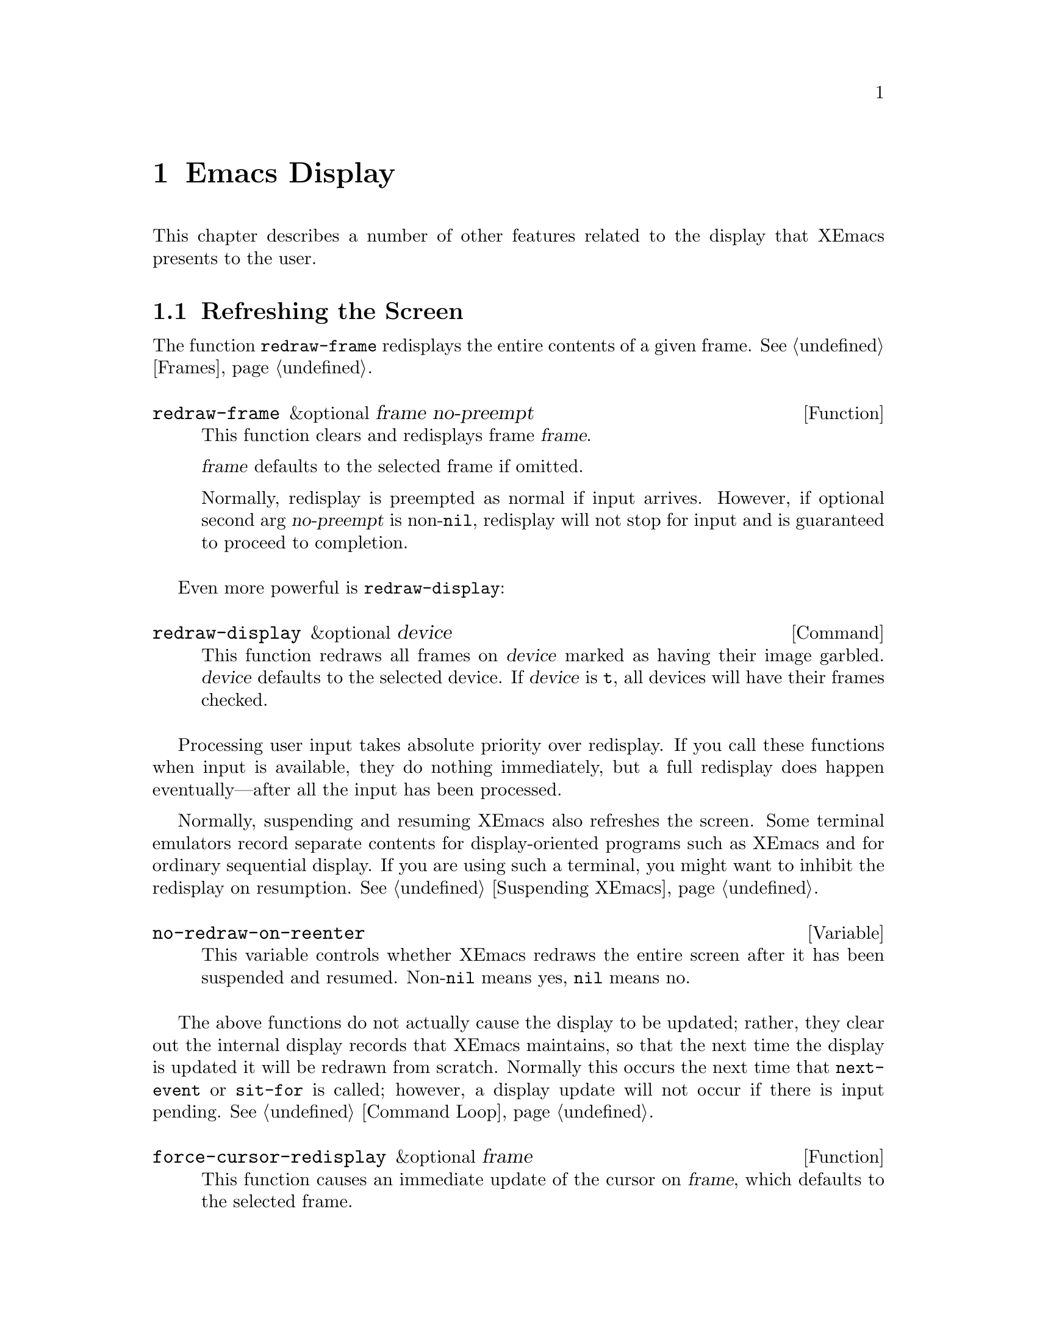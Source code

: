@c -*-texinfo-*-
@c This is part of the XEmacs Lisp Reference Manual.
@c Copyright (C) 1990, 1991, 1992, 1993, 1994, 1998 Free Software Foundation, Inc.
@c See the file lispref.texi for copying conditions.
@setfilename ../../info/display.info
@node Display, Hash Tables, Annotations, Top
@chapter Emacs Display

  This chapter describes a number of other features related to the display
that XEmacs presents to the user.

@menu
* Refresh Screen::      Clearing the screen and redrawing everything on it.
* Truncation::          Folding or wrapping long text lines.
* The Echo Area::       Where messages are displayed.
* Warnings::            Display of Warnings.
* Invisible Text::      Hiding part of the buffer text.
* Selective Display::   Hiding part of the buffer text (the old way).
* Overlay Arrow::       Display of an arrow to indicate position.
* Temporary Displays::  Displays that go away automatically.
* Blinking::            How XEmacs shows the matching open parenthesis.
* Usual Display::	The usual conventions for displaying nonprinting chars.
* Display Tables::	How to specify other conventions.
* Beeping::             Audible signal to the user.
@end menu

@node Refresh Screen
@section Refreshing the Screen

The function @code{redraw-frame} redisplays the entire contents of a
given frame.  @xref{Frames}.

@defun redraw-frame &optional frame no-preempt
This function clears and redisplays frame @var{frame}.

@var{frame} defaults to the selected frame if omitted.

Normally, redisplay is preempted as normal if input arrives.  However,
if optional second arg @var{no-preempt} is non-@code{nil}, redisplay
will not stop for input and is guaranteed to proceed to completion.
@end defun

Even more powerful is @code{redraw-display}:

@deffn Command redraw-display &optional device
This function redraws all frames on @var{device} marked as having their
image garbled.  @var{device} defaults to the selected device.  If
@var{device} is @code{t}, all devices will have their frames checked.
@end deffn

  Processing user input takes absolute priority over redisplay.  If you
call these functions when input is available, they do nothing
immediately, but a full redisplay does happen eventually---after all the
input has been processed.

  Normally, suspending and resuming XEmacs also refreshes the screen.
Some terminal emulators record separate contents for display-oriented
programs such as XEmacs and for ordinary sequential display.  If you are
using such a terminal, you might want to inhibit the redisplay on
resumption.  @xref{Suspending XEmacs}.

@defvar no-redraw-on-reenter
@cindex suspend (cf. @code{no-redraw-on-reenter})
@cindex resume (cf. @code{no-redraw-on-reenter})
This variable controls whether XEmacs redraws the entire screen after it
has been suspended and resumed.  Non-@code{nil} means yes, @code{nil}
means no.
@end defvar

@cindex display update
@cindex update display
@cindex refresh display
  The above functions do not actually cause the display to be updated;
rather, they clear out the internal display records that XEmacs
maintains, so that the next time the display is updated it will be
redrawn from scratch.  Normally this occurs the next time that
@code{next-event} or @code{sit-for} is called; however, a display update
will not occur if there is input pending.  @xref{Command Loop}.

@defun force-cursor-redisplay &optional frame
This function causes an immediate update of the cursor on @var{frame},
which defaults to the selected frame.
@end defun

@node Truncation
@section Truncation
@cindex line wrapping
@cindex continuation lines
@cindex @samp{$} in display
@cindex @samp{\} in display

  When a line of text extends beyond the right edge of a window, the
line can either be truncated or continued on the next line.  When a line
is truncated, this is normally shown with a @samp{\} in the rightmost
column of the window on X displays, and with a @samp{$} on TTY devices.
When a line is continued or ``wrapped'' onto the next line, this is
shown with a curved arrow in the rightmost column of the window (or with
a @samp{\} on TTY devices).  The additional screen lines used to display
a long text line are called @dfn{continuation} lines.

  Normally, whenever line truncation is in effect for a particular
window, a horizontal scrollbar is displayed in that window if the
device supports scrollbars.  @xref{Scrollbars}.

  Note that continuation is different from filling; continuation happens
on the screen only, not in the buffer contents, and it breaks a line
precisely at the right margin, not at a word boundary.  @xref{Filling}.

@defopt truncate-lines
This buffer-local variable controls how XEmacs displays lines that
extend beyond the right edge of the window.  If it is non-@code{nil},
then XEmacs does not display continuation lines; rather each line of
text occupies exactly one screen line, and a backslash appears at the
edge of any line that extends to or beyond the edge of the window.  The
default is @code{nil}.

If the variable @code{truncate-partial-width-windows} is non-@code{nil},
then truncation is always used for side-by-side windows (within one
frame) regardless of the value of @code{truncate-lines}.
@end defopt

@defopt default-truncate-lines
This variable is the default value for @code{truncate-lines}, for
buffers that do not have local values for it.
@end defopt

@defopt truncate-partial-width-windows
This variable controls display of lines that extend beyond the right
edge of the window, in side-by-side windows (@pxref{Splitting Windows}).
If it is non-@code{nil}, these lines are truncated; otherwise,
@code{truncate-lines} says what to do with them.
@end defopt

  The backslash and curved arrow used to indicate truncated or continued
lines are only defaults, and can be changed.  These images are actually
glyphs (@pxref{Glyphs}).  XEmacs provides a great deal of flexibility
in how glyphs can be controlled. (This differs from FSF Emacs, which
uses display tables to control these images.)

  For details, @ref{Redisplay Glyphs}.

@ignore Not yet in XEmacs
  If your buffer contains @strong{very} long lines, and you use
continuation to display them, just thinking about them can make Emacs
redisplay slow.  The column computation and indentation functions also
become slow.  Then you might find it advisable to set
@code{cache-long-line-scans} to @code{t}.

@defvar cache-long-line-scans
If this variable is non-@code{nil}, various indentation and motion
functions, and Emacs redisplay, cache the results of scanning the
buffer, and consult the cache to avoid rescanning regions of the buffer
unless they are modified.

Turning on the cache slows down processing of short lines somewhat.

This variable is automatically local in every buffer.
@end defvar
@end ignore

@node The Echo Area
@section The Echo Area
@cindex error display
@cindex echo area

The @dfn{echo area} is used for displaying messages made with the
@code{message} primitive, and for echoing keystrokes.  It is not the
same as the minibuffer, despite the fact that the minibuffer appears
(when active) in the same place on the screen as the echo area.  The
@cite{XEmacs Lisp Reference Manual} specifies the rules for resolving conflicts
between the echo area and the minibuffer for use of that screen space
(@pxref{Minibuffer,, The Minibuffer, xemacs, The XEmacs Lisp Reference Manual}).
Error messages appear in the echo area; see @ref{Errors}.

You can write output in the echo area by using the Lisp printing
functions with @code{t} as the stream (@pxref{Output Functions}), or as
follows:

@defun message string &rest arguments
This function displays a one-line message in the echo area.  The
argument @var{string} is similar to a C language @code{printf} control
string.  See @code{format} in @ref{String Conversion}, for the details
on the conversion specifications.  @code{message} returns the
constructed string.

In batch mode, @code{message} prints the message text on the standard
error stream, followed by a newline.

@c Emacs 19 feature
If @var{string} is @code{nil}, @code{message} clears the echo area.  If
the minibuffer is active, this brings the minibuffer contents back onto
the screen immediately.

@example
@group
(message "Minibuffer depth is %d."
         (minibuffer-depth))
 @print{} Minibuffer depth is 0.
@result{} "Minibuffer depth is 0."
@end group

@group
---------- Echo Area ----------
Minibuffer depth is 0.
---------- Echo Area ----------
@end group
@end example
@end defun

In addition to only displaying a message, XEmacs allows you to
@dfn{label} your messages, giving you fine-grained control of their
display.  Message label is a symbol denoting the message type.  Some
standard labels are:

@itemize @bullet
@item @code{message}---default label used by the @code{message}
function;

@item @code{error}---default label used for reporting errors;

@item @code{progress}---progress indicators like
@samp{Converting... 45%} (not logged by default);

@item @code{prompt}---prompt-like messages like @samp{Isearch: foo} (not
logged by default);

@item @code{command}---helper command messages like @samp{Mark set} (not
logged by default);

@item @code{no-log}---messages that should never be logged
@end itemize

Several messages may be stacked in the echo area at once.  Lisp programs
may access these messages, or remove them as appropriate, via the
message stack.

@defun display-message label message &optional frame stdout-p
This function displays @var{message} (a string) labeled as @var{label},
as described above.

The @var{frame} argument specifies the frame to whose minibuffer the
message should be printed.  This is currently unimplemented.  The
@var{stdout-p} argument is used internally.

@example
(display-message 'command "Mark set")
@end example
@end defun

@defun lmessage label string &rest arguments
This function displays a message @var{string} with label @var{label}.
It is similar to @code{message} in that it accepts a @code{printf}-like
strings and any number of arguments.

@example
@group
;; @r{Display a command message.}
(lmessage 'command "Comment column set to %d" comment-column)
@end group

@group
;; @r{Display a progress message.}
(lmessage 'progress "Fontifying %s... (%d)" buffer percentage)
@end group

@group
;; @r{Display a message that should not be logged.}
(lmessage 'no-log "Done")
@end group
@end example
@end defun

@defun clear-message &optional label frame stdout-p no-restore
This function remove any message with the given @var{label}
from the message-stack, erasing it from the echo area if it's currently
displayed there.

If a message remains at the head of the message-stack and
@var{no-restore} is @code{nil}, it will be displayed.  The string which
remains in the echo area will be returned, or @code{nil} if the
message-stack is now empty.  If @var{label} is @code{nil}, the entire
message-stack is cleared.

@example
;; @r{Show a message, wait for 2 seconds, and restore old minibuffer}
;; @r{contents.}
(message "A message")
 @print{} A message
@result{} "A Message"
(lmessage 'my-label "Newsflash!  Newsflash!")
 @print{} Newsflash!  Newsflash!
@result{} "Newsflash!  Newsflash!"
(sit-for 2)
(clear-message 'my-label)
 @print{} A message
@result{} "A message"
@end example

Unless you need the return value or you need to specify a label,
you should just use @code{(message nil)}.
@end defun

@defun current-message &optional frame
This function returns the current message in the echo area, or
@code{nil}.  The @var{frame} argument is currently unused.
@end defun

Some of the messages displayed in the echo area are also recorded in the
@samp{ *Message-Log*} buffer.  Exactly which messages will be recorded
can be tuned using the following variables.

@defopt log-message-max-size
This variable specifies the maximum size of the @samp{ *Message-log*}
buffer.
@end defopt

@defvar log-message-ignore-labels
This variable specifies the labels whose messages will not be logged.
It should be a list of symbols.
@end defvar

@defvar log-message-ignore-regexps
This variable specifies the regular expressions matching messages that
will not be logged.  It should be a list of regular expressions.

Normally, packages that generate messages that might need to be ignored
should label them with @code{progress}, @code{prompt}, or @code{no-log},
so they can be filtered by @code{log-message-ignore-labels}.
@end defvar

@defvar echo-keystrokes
This variable determines how much time should elapse before command
characters echo.  Its value must be a number, which specifies the number
of seconds to wait before echoing.  If the user types a prefix key (such
as @kbd{C-x}) and then delays this many seconds before continuing, the
prefix key is echoed in the echo area.  Any subsequent characters in the
same command will be echoed as well.

If the value is zero, then command input is not echoed.
@end defvar

@defvar cursor-in-echo-area
This variable controls where the cursor appears when a message is
displayed in the echo area.  If it is non-@code{nil}, then the cursor
appears at the end of the message.  Otherwise, the cursor appears at
point---not in the echo area at all.

The value is normally @code{nil}; Lisp programs bind it to @code{t}
for brief periods of time.
@end defvar

@node Warnings
@section Warnings

XEmacs contains a facility for unified display of various warnings.
Unlike errors, warnings are displayed in the situations when XEmacs
encounters a problem that is recoverable, but which should be fixed for
safe future operation.

For example, warnings are printed by the startup code when it encounters
problems with X keysyms, when there is an error in @file{.emacs}, and in
other problematic situations.  Unlike messages, warnings are displayed
in a separate buffer, and include an explanatory message that may span
across several lines.  Here is an example of how a warning is displayed:

@example
(1) (initialization/error) An error has occurred while loading ~/.emacs:

Symbol's value as variable is void: bogus-variable

To ensure normal operation, you should investigate the cause of the error
in your initialization file and remove it.  Use the `-debug-init' option
to XEmacs to view a complete error backtrace.
@end example

Each warning has a @dfn{class} and a @dfn{priority level}.  The class is
a symbol describing what sort of warning this is, such as
@code{initialization}, @code{resource} or @code{key-mapping}.

The warning priority level specifies how important the warning is.  The
recognized warning levels, in increased order of priority, are:
@code{debug}, @code{info}, @code{notice}, @code{warning}, @code{error},
@code{critical}, @code{alert} and @code{emergency}.

@defun display-warning class message &optional level
This function displays a warning message @var{message} (a string).
@var{class} should be a warning class symbol, as described above, or a
list of such symbols.  @var{level} describes the warning priority level.
If unspecified, it default to @code{warning}.

@example
@group
(display-warning 'resource
  "Bad resource specification encountered:
something like

    Emacs*foo: bar

You should replace the * with a . in order to get proper behavior when
you use the specifier and/or `set-face-*' functions.")
@end group

@group
---------- Warning buffer ----------
(1) (resource/warning) Bad resource specification encountered:
something like

    Emacs*foo: bar

You should replace the * with a . in order to get proper behavior when
you use the specifier and/or `set-face-*' functions.
---------- Warning buffer ----------
@end group
@end example
@end defun

@defun lwarn class level message &rest args
This function displays a formatted labeled warning message.  As above,
@var{class} should be the warning class symbol, or a list of such
symbols, and @var{level} should specify the warning priority level
(@code{warning} by default).

Unlike in @code{display-warning}, @var{message} may be a formatted
message, which will be, together with the rest of the arguments, passed
to @code{format}.

@example
(lwarn 'message-log 'warning
  "Error caught in `remove-message-hook': %s"
  (error-message-string e))
@end example
@end defun

@defvar log-warning-minimum-level
This variable specifies the minimum level of warnings that should be
generated.  Warnings with level lower than defined by this variable are
completely ignored, as if they never happened.
@end defvar

@defvar display-warning-minimum-level
This variable specifies the minimum level of warnings that should be
displayed.  Unlike @code{log-warning-minimum-level}, setting this
function does not suppress warnings entirely---they are still generated
in the @samp{*Warnings*} buffer, only they are not displayed by default.
@end defvar

@defvar log-warning-suppressed-classes
This variable specifies a list of classes that should not be logged or
displayed.  If any of the class symbols associated with a warning is the
same as any of the symbols listed here, the warning will be completely
ignored, as it they never happened.
@end defvar

@defvar display-warning-suppressed-classes
This variable specifies a list of classes that should not be logged or
displayed.  If any of the class symbols associated with a warning is the
same as any of the symbols listed here, the warning will not be
displayed.  The warning will still logged in the *Warnings* buffer
(unless also contained in `log-warning-suppressed-classes'), but the
buffer will not be automatically popped up.
@end defvar

@node Invisible Text
@section Invisible Text

@cindex invisible text
You can make characters @dfn{invisible}, so that they do not appear on
the screen, with the @code{invisible} property.  This can be either a
text property or a property of an overlay.

In the simplest case, any non-@code{nil} @code{invisible} property makes
a character invisible.  This is the default case---if you don't alter
the default value of @code{buffer-invisibility-spec}, this is how the
@code{invisibility} property works.  This feature is much like selective
display (@pxref{Selective Display}), but more general and cleaner.

More generally, you can use the variable @code{buffer-invisibility-spec}
to control which values of the @code{invisible} property make text
invisible.  This permits you to classify the text into different subsets
in advance, by giving them different @code{invisible} values, and
subsequently make various subsets visible or invisible by changing the
value of @code{buffer-invisibility-spec}.

Controlling visibility with @code{buffer-invisibility-spec} is
especially useful in a program to display the list of entries in a data
base.  It permits the implementation of convenient filtering commands to
view just a part of the entries in the data base.  Setting this variable
is very fast, much faster than scanning all the text in the buffer
looking for properties to change.

@defvar buffer-invisibility-spec
This variable specifies which kinds of @code{invisible} properties
actually make a character invisible.

@table @asis
@item @code{t}
A character is invisible if its @code{invisible} property is
non-@code{nil}.  This is the default.

@item a list
Each element of the list makes certain characters invisible.
Ultimately, a character is invisible if any of the elements of this list
applies to it.  The list can have two kinds of elements:

@table @code
@item @var{atom}
A character is invisible if its @code{invisible} property value
is @var{atom} or if it is a list with @var{atom} as a member.

@item (@var{atom} . t)
A character is invisible if its @code{invisible} property value
is @var{atom} or if it is a list with @var{atom} as a member.
Moreover, if this character is at the end of a line and is followed
by a visible newline, it displays an ellipsis.
@end table
@end table
@end defvar

  Ordinarily, commands that operate on text or move point do not care
whether the text is invisible.  However, the user-level line motion
commands explicitly ignore invisible newlines.  Since this causes a
slow-down of these commands it is turned off by default, controlled by
the variable @code{line-move-ignore-invisible}.

@node Selective Display
@section Selective Display
@cindex selective display

  @dfn{Selective display} is a pair of features that hide certain
lines on the screen.

  The first variant, explicit selective display, is designed for use in
a Lisp program.  The program controls which lines are hidden by altering
the text.  Outline mode has traditionally used this variant.  It has
been partially replaced by the invisible text feature (@pxref{Invisible
Text}); there is a new version of Outline mode which uses that instead.

  In the second variant, the choice of lines to hide is made
automatically based on indentation.  This variant is designed to be a
user-level feature.

  The way you control explicit selective display is by replacing a
newline (control-j) with a carriage return (control-m).  The text that
was formerly a line following that newline is now invisible.  Strictly
speaking, it is temporarily no longer a line at all, since only newlines
can separate lines; it is now part of the previous line.

  Selective display does not directly affect editing commands.  For
example, @kbd{C-f} (@code{forward-char}) moves point unhesitatingly into
invisible text.  However, the replacement of newline characters with
carriage return characters affects some editing commands.  For example,
@code{next-line} skips invisible lines, since it searches only for
newlines.  Modes that use selective display can also define commands
that take account of the newlines, or that make parts of the text
visible or invisible.

  When you write a selectively displayed buffer into a file, all the
control-m's are output as newlines.  This means that when you next read
in the file, it looks OK, with nothing invisible.  The selective display
effect is seen only within XEmacs.

@defvar selective-display
This buffer-local variable enables selective display.  This means that
lines, or portions of lines, may be made invisible.

@itemize @bullet
@item
If the value of @code{selective-display} is @code{t}, then any portion
of a line that follows a control-m is not displayed.

@item
If the value of @code{selective-display} is a positive integer, then
lines that start with more than that many columns of indentation are not
displayed.
@end itemize

When some portion of a buffer is invisible, the vertical movement
commands operate as if that portion did not exist, allowing a single
@code{next-line} command to skip any number of invisible lines.
However, character movement commands (such as @code{forward-char}) do
not skip the invisible portion, and it is possible (if tricky) to insert
or delete text in an invisible portion.

In the examples below, we show the @emph{display appearance} of the
buffer @code{foo}, which changes with the value of
@code{selective-display}.  The @emph{contents} of the buffer do not
change.

@example
@group
(setq selective-display nil)
     @result{} nil

---------- Buffer: foo ----------
1 on this column
 2on this column
  3n this column
  3n this column
 2on this column
1 on this column
---------- Buffer: foo ----------
@end group

@group
(setq selective-display 2)
     @result{} 2

---------- Buffer: foo ----------
1 on this column
 2on this column
 2on this column
1 on this column
---------- Buffer: foo ----------
@end group
@end example
@end defvar

@defvar selective-display-ellipses
If this buffer-local variable is non-@code{nil}, then XEmacs displays
@samp{@dots{}} at the end of a line that is followed by invisible text.
This example is a continuation of the previous one.

@example
@group
(setq selective-display-ellipses t)
     @result{} t

---------- Buffer: foo ----------
1 on this column
 2on this column ...
 2on this column
1 on this column
---------- Buffer: foo ----------
@end group
@end example

You can use a display table to substitute other text for the ellipsis
(@samp{@dots{}}).  @xref{Display Tables}.
@end defvar

@node Overlay Arrow
@section The Overlay Arrow
@cindex overlay arrow

  The @dfn{overlay arrow} is useful for directing the user's attention
to a particular line in a buffer.  For example, in the modes used for
interface to debuggers, the overlay arrow indicates the line of code
about to be executed.

@defvar overlay-arrow-string
This variable holds the string to display to call attention to a
particular line, or @code{nil} if the arrow feature is not in use.
Despite its name, the value of this variable can be either a string
or a glyph (@pxref{Glyphs}).
@end defvar

@defvar overlay-arrow-position
This variable holds a marker that indicates where to display the overlay
arrow.  It should point at the beginning of a line.  The arrow text
appears at the beginning of that line, overlaying any text that would
otherwise appear.  Since the arrow is usually short, and the line
usually begins with indentation, normally nothing significant is
overwritten.

The overlay string is displayed only in the buffer that this marker
points into.  Thus, only one buffer can have an overlay arrow at any
given time.
@c !!! overlay-arrow-position: but the overlay string may remain in the display
@c of some other buffer until an update is required.  This should be fixed
@c now.  Is it?
@end defvar

  You can do the same job by creating an extent with a
@code{begin-glyph} property.  @xref{Extent Properties}.

@node Temporary Displays
@section Temporary Displays

  Temporary displays are used by commands to put output into a buffer
and then present it to the user for perusal rather than for editing.
Many of the help commands use this feature.

@defspec with-output-to-temp-buffer buffer-name forms@dots{}
This function executes @var{forms} while arranging to insert any
output they print into the buffer named @var{buffer-name}.  The buffer
is then shown in some window for viewing, displayed but not selected.

The string @var{buffer-name} specifies the temporary buffer, which
need not already exist.  The argument must be a string, not a buffer.
The buffer is erased initially (with no questions asked), and it is
marked as unmodified after @code{with-output-to-temp-buffer} exits.

@code{with-output-to-temp-buffer} binds @code{standard-output} to the
temporary buffer, then it evaluates the forms in @var{forms}.  Output
using the Lisp output functions within @var{forms} goes by default to
that buffer (but screen display and messages in the echo area, although
they are ``output'' in the general sense of the word, are not affected).
@xref{Output Functions}.

The value of the last form in @var{forms} is returned.

@example
@group
---------- Buffer: foo ----------
 This is the contents of foo.
---------- Buffer: foo ----------
@end group

@group
(with-output-to-temp-buffer "foo"
    (print 20)
    (print standard-output))
@result{} #<buffer foo>

---------- Buffer: foo ----------
20

#<buffer foo>

---------- Buffer: foo ----------
@end group
@end example
@end defspec

@defvar temp-buffer-show-function
If this variable is non-@code{nil}, @code{with-output-to-temp-buffer}
calls it as a function to do the job of displaying a help buffer.  The
function gets one argument, which is the buffer it should display.

In Emacs versions 18 and earlier, this variable was called
@code{temp-buffer-show-hook}.
@end defvar

@defun momentary-string-display string position &optional char message
This function momentarily displays @var{string} in the current buffer at
@var{position}.  It has no effect on the undo list or on the buffer's
modification status.

The momentary display remains until the next input event.  If the next
input event is @var{char}, @code{momentary-string-display} ignores it
and returns.  Otherwise, that event remains buffered for subsequent use
as input.  Thus, typing @var{char} will simply remove the string from
the display, while typing (say) @kbd{C-f} will remove the string from
the display and later (presumably) move point forward.  The argument
@var{char} is a space by default.

The return value of @code{momentary-string-display} is not meaningful.

You can do the same job in a more general way by creating an extent
with a begin-glyph property.  @xref{Extent Properties}.

If @var{message} is non-@code{nil}, it is displayed in the echo area
while @var{string} is displayed in the buffer.  If it is @code{nil}, a
default message says to type @var{char} to continue.

In this example, point is initially located at the beginning of the
second line:

@example
@group
---------- Buffer: foo ----------
This is the contents of foo.
@point{}Second line.
---------- Buffer: foo ----------
@end group

@group
(momentary-string-display
  "**** Important Message! ****"
  (point) ?\r
  "Type RET when done reading")
@result{} t
@end group

@group
---------- Buffer: foo ----------
This is the contents of foo.
**** Important Message! ****Second line.
---------- Buffer: foo ----------

---------- Echo Area ----------
Type RET when done reading
---------- Echo Area ----------
@end group
@end example

  This function works by actually changing the text in the buffer.  As a
result, if you later undo in this buffer, you will see the message come
and go.
@end defun

@node Blinking
@section Blinking Parentheses
@cindex parenthesis matching
@cindex blinking
@cindex balancing parentheses
@cindex close parenthesis

  This section describes the mechanism by which XEmacs shows a matching
open parenthesis when the user inserts a close parenthesis.

@vindex blink-paren-hook
@defvar blink-paren-function
The value of this variable should be a function (of no arguments) to
be called whenever a character with close parenthesis syntax is inserted.
The value of @code{blink-paren-function} may be @code{nil}, in which
case nothing is done.

@quotation
@strong{Please note:} This variable was named @code{blink-paren-hook} in
older Emacs versions, but since it is not called with the standard
convention for hooks, it was renamed to @code{blink-paren-function} in
version 19.
@end quotation
@end defvar

@defvar blink-matching-paren
If this variable is @code{nil}, then @code{blink-matching-open} does
nothing.
@end defvar

@defvar blink-matching-paren-distance
This variable specifies the maximum distance to scan for a matching
parenthesis before giving up.
@end defvar

@defvar blink-matching-paren-delay
This variable specifies the number of seconds for the cursor to remain
at the matching parenthesis.  A fraction of a second often gives
good results, but the default is 1, which works on all systems.
@end defvar

@deffn Command blink-matching-open
This function is the default value of @code{blink-paren-function}.  It
assumes that point follows a character with close parenthesis syntax and
moves the cursor momentarily to the matching opening character.  If that
character is not already on the screen, it displays the character's
context in the echo area.  To avoid long delays, this function does not
search farther than @code{blink-matching-paren-distance} characters.

Here is an example of calling this function explicitly.

@smallexample
@group
(defun interactive-blink-matching-open ()
  "Indicate momentarily the start of sexp before point."
  (interactive)
@end group
@group
  (let ((blink-matching-paren-distance
         (buffer-size))
        (blink-matching-paren t))
    (blink-matching-open)))
@end group
@end smallexample
@end deffn

@node Usual Display
@section Usual Display Conventions

  The usual display conventions define how to display each character
code.  You can override these conventions by setting up a display table
(@pxref{Display Tables}).  Here are the usual display conventions:

@itemize @bullet
@item
Character codes 32 through 126 map to glyph codes 32 through 126.
Normally this means they display as themselves.

@item
Character code 9 is a horizontal tab.  It displays as whitespace
up to a position determined by @code{tab-width}.

@item
Character code 10 is a newline.

@item
All other codes in the range 0 through 31, and code 127, display in one
of two ways according to the value of @code{ctl-arrow}.  If it is
non-@code{nil}, these codes map to sequences of two glyphs, where the
first glyph is the @sc{ascii} code for @samp{^}.  (A display table can
specify a glyph to use instead of @samp{^}.)  Otherwise, these codes map
just like the codes in the range 128 to 255.

@item
Character codes 128 through 255 map to sequences of four glyphs, where
the first glyph is the @sc{ascii} code for @samp{\}, and the others are
digit characters representing the code in octal.  (A display table can
specify a glyph to use instead of @samp{\}.)
@end itemize

  The usual display conventions apply even when there is a display
table, for any character whose entry in the active display table is
@code{nil}.  Thus, when you set up a display table, you need only
specify the characters for which you want unusual behavior.

  These variables affect the way certain characters are displayed on the
screen.  Since they change the number of columns the characters occupy,
they also affect the indentation functions.

@defopt ctl-arrow
@cindex control characters in display
This buffer-local variable controls how control characters are
displayed.  If it is non-@code{nil}, they are displayed as a caret
followed by the character: @samp{^A}.  If it is @code{nil}, they are
displayed as a backslash followed by three octal digits: @samp{\001}.
@end defopt

@c Following may have overfull hbox.
@defvar default-ctl-arrow
The value of this variable is the default value for @code{ctl-arrow} in
buffers that do not override it.  @xref{Default Value}.
@end defvar

@defopt tab-width
The value of this variable is the spacing between tab stops used for
displaying tab characters in Emacs buffers.  The default is 8.  Note
that this feature is completely independent from the user-settable tab
stops used by the command @code{tab-to-tab-stop}.  @xref{Indent Tabs}.
@end defopt

@node Display Tables
@section Display Tables

@cindex display table
You can use the @dfn{display table} feature to control how all 256
possible character codes display on the screen.  This is useful for
displaying European languages that have letters not in the @sc{ascii}
character set.

The display table maps each character code into a sequence of
@dfn{runes}, each rune being an image that takes up one character
position on the screen.  You can also define how to display each rune
on your terminal, using the @dfn{rune table}.

@menu
* Display Table Format::	What a display table consists of.
* Active Display Table::	How XEmacs selects a display table to use.
* Character Descriptors::	Format of an individual element of a
				  display table.
@end menu

@ignore Not yet working in XEmacs?
* ISO Latin 1::			How to use display tables
				  to support the ISO Latin 1 character set.
@end ignore

@node Display Table Format
@subsection Display Table Format

  A display table is an array of 256 elements. (In FSF Emacs, a display
table is 262 elements.  The six extra elements specify the truncation
and continuation glyphs, etc.  This method is very kludgey, and in
XEmacs the variables @code{truncation-glyph}, @code{continuation-glyph},
etc. are used.  @xref{Truncation}.)

@defun make-display-table
This creates and returns a display table.  The table initially has
@code{nil} in all elements.
@end defun

  The 256 elements correspond to character codes; the @var{n}th
element says how to display the character code @var{n}.  The value
should be @code{nil}, a string, a glyph, or a vector of strings and
glyphs (@pxref{Character Descriptors}).  If an element is @code{nil},
it says to display that character according to the usual display
conventions (@pxref{Usual Display}).

  If you use the display table to change the display of newline
characters, the whole buffer will be displayed as one long ``line.''

  For example, here is how to construct a display table that mimics the
effect of setting @code{ctl-arrow} to a non-@code{nil} value:

@example
(setq disptab (make-display-table))
(let ((i 0))
  (while (< i 32)
    (or (= i ?\t) (= i ?\n)
        (aset disptab i (concat "^" (char-to-string (+ i 64)))))
    (setq i (1+ i)))
  (aset disptab 127 "^?"))
@end example

@node Active Display Table
@subsection Active Display Table
@cindex active display table

  The active display table is controlled by the variable
@code{current-display-table}.  This is a specifier, which means
that you can specify separate values for it in individual buffers,
windows, frames, and devices, as well as a global value.  It also
means that you cannot set this variable using @code{setq}; use
@code{set-specifier} instead.  @xref{Specifiers}. (FSF Emacs
uses @code{window-display-table}, @code{buffer-display-table},
@code{standard-display-table}, etc. to control the display table.
However, specifiers are a cleaner and more powerful way of doing
the same thing.  FSF Emacs also uses a different format for
the contents of a display table, using additional indirection
to a ``glyph table'' and such.  Note that ``glyph'' has a different
meaning in XEmacs.)

@defvar current-display-table

The display table currently in use.  This is a specifier.

Display tables are used to control how characters are displayed.  Each
time that redisplay processes a character, it is looked up in all the
display tables that apply (obtained by calling @code{specifier-instance}
on @code{current-display-table} and any overriding display tables
specified in currently active faces).  The first entry found that
matches the character determines how the character is displayed.  If
there is no matching entry, the default display method is
used. (Non-control characters are displayed as themselves and control
characters are displayed according to the buffer-local variable
@code{ctl-arrow}.  Control characters are further affected by
@code{control-arrow-glyph} and @code{octal-escape-glyph}.)

Each instantiator in this specifier and the display-table specifiers
in faces is a display table or a list of such tables.  If a list, each
table will be searched in turn for an entry matching a particular
character.  Each display table is one of

@itemize @bullet
@item
A vector, specifying values for characters starting at 0.
@item
A char table, either of type @code{char} or @code{generic}.
@item
A range table.
@end itemize

Each entry in a display table should be one of

@itemize @bullet
@item
nil (this entry is ignored and the search continues).
@item
A character (use this character; if it happens to be the same as
the original character, default processing happens, otherwise
redisplay attempts to display this character directly;
#### At some point recursive display-table lookup will be
implemented).
@item
A string (display each character in the string directly;
#### At some point recursive display-table lookup will be
implemented).
@item
A glyph (display the glyph;
#### At some point recursive display-table lookup will be
implemented when a string glyph is being processed).
@item
A cons of the form (format "@var{string}") where @var{string} is a
printf-like spec used to process the character. #### Unfortunately no
formatting directives other than %% are implemented.
@item
A vector (each element of the vector is processed recursively;
in such a case, nil elements in the vector are simply ignored).

#### At some point in the near future, display tables are likely to
be expanded to include other features, such as referencing characters
in particular fonts and allowing the character search to continue
all the way up the chain of specifier instantiators.  These features
are necessary to properly display Unicode characters.
@end itemize
@end defvar

  Individual faces can also specify an overriding display table;
this is set using @code{set-face-display-table}.  @xref{Faces}.

  If no display table can be determined for a particular window,
then XEmacs uses the usual display conventions.  @xref{Usual Display}.

@node Character Descriptors
@subsection Character Descriptors

@cindex character descriptor
  Each element of the display-table vector describes how to display
a particular character and is called a @dfn{character descriptor}.
A character descriptor can be:

@table @asis
@item a string
Display this particular string wherever the character is to be displayed.

@item a glyph
Display this particular glyph wherever the character is to be displayed.

@item a vector
The vector may contain strings and/or glyphs.  Display the elements of
the vector one after another wherever the character is to be displayed.

@item @code{nil}
Display according to the standard interpretation (@pxref{Usual Display}).
@end table

@ignore Not yet working in XEmacs?
@node ISO Latin 1
@subsection ISO Latin 1

If you have a terminal that can handle the entire ISO Latin 1 character
set, you can arrange to use that character set as follows:

@example
(require 'disp-table)
;; @r{Set char codes 160--255 to display as themselves.}
;; @r{(Codes 128--159 are the additional control characters.)}
(standard-display-8bit 160 255)
@end example

If you are editing buffers written in the ISO Latin 1 character set and
your terminal doesn't handle anything but @sc{ascii}, you can load the
file @file{iso-ascii} to set up a display table that displays the other
ISO characters as explanatory sequences of @sc{ascii} characters.  For
example, the character ``o with umlaut'' displays as @samp{@{"o@}}.

Some European countries have terminals that don't support ISO Latin 1
but do support the special characters for that country's language.  You
can define a display table to work one language using such terminals.
For an example, see @file{lisp/iso-swed.el}, which handles certain
Swedish terminals.

You can load the appropriate display table for your terminal
automatically by writing a terminal-specific Lisp file for the terminal
type.
@end ignore

@node Beeping
@section Beeping
@cindex beeping
@cindex bell
@cindex sound

  You can make XEmacs ring a bell, play a sound, or blink the screen to
attract the user's attention.  Be conservative about how often you do
this; frequent bells can become irritating.  Also be careful not to use
beeping alone when signaling an error is appropriate.  (@xref{Errors}.)

@defun ding &optional dont-terminate sound device
@cindex keyboard macro termination
This function beeps, or flashes the screen (see @code{visible-bell}
below).  It also terminates any keyboard macro currently executing
unless @var{dont-terminate} is non-@code{nil}.  If @var{sound} is
specified, it should be a symbol specifying which sound to make.  This
sound will be played if @code{visible-bell} is @code{nil}. (This only
works if sound support was compiled into the executable and you are
running on the console of a Sun SparcStation, SGI, HP9000s700, or Linux
PC. Otherwise you just get a beep.) The optional third argument
specifies what device to make the sound on, and defaults to the selected
device.
@end defun

@defun beep &optional dont-terminate sound device
This is a synonym for @code{ding}.
@end defun

@defopt visible-bell
This variable determines whether XEmacs should flash the screen to
represent a bell.  Non-@code{nil} means yes, @code{nil} means no.  On
TTY devices, this is effective only if the Termcap entry for the
terminal type has the visible bell flag (@samp{vb}) set.
@end defopt

@defvar sound-alist
  This variable holds an alist associating names with sounds.  When
@code{beep} or @code{ding} is called with one of the name symbols, the
associated sound will be generated instead of the standard beep.

  Each element of @code{sound-alist} is a list describing a sound.  The
first element of the list is the name of the sound being defined.
Subsequent elements of the list are alternating keyword/value pairs:

@table @code
@item sound
A string of raw sound data, or the name of another sound to play.  The
symbol @code{t} here means use the default X beep.
@item volume
An integer from 0-100, defaulting to @code{bell-volume}.
@item pitch
If using the default X beep, the pitch (Hz) to generate.
@item duration
If using the default X beep, the duration (milliseconds).
@end table

For compatibility, elements of `sound-alist' may also be:

@itemize @bullet
@item
@code{( sound-name . <sound> )}
@item
@code{( sound-name <volume> <sound> )}
@end itemize

You should probably add things to this list by calling the function
@code{load-sound-file}.

Caveats:

@itemize @minus
@item
You can only play audio data if running on the console screen of a Sun
SparcStation, SGI, or HP9000s700.

@item
The pitch, duration, and volume options are available everywhere, but
many X servers ignore the `pitch' option.
@end itemize

The following beep-types are used by XEmacs itself:

@table @code
@item auto-save-error
when an auto-save does not succeed
@item command-error
when the XEmacs command loop catches an error
@item undefined-key
when you type a key that is undefined
@item undefined-click
when you use an undefined mouse-click combination
@item no-completion
during completing-read
@item y-or-n-p
when you type something other than 'y' or 'n'
@item yes-or-no-p
when you type something other than 'yes' or 'no'
@item default
used when nothing else is appropriate.
@end table

Other lisp packages may use other beep types, but these are the ones that
the C kernel of XEmacs uses.
@end defvar

@defopt bell-volume
This variable specifies the default volume for sounds, from 0 to 100.
@end defopt

@deffn Command load-default-sounds
This function loads and installs some sound files as beep-types.
@end deffn

@deffn Command load-sound-file filename sound-name &optional volume
This function reads in an audio file and adds it to @code{sound-alist}.
The sound file must be in the Sun/NeXT U-LAW format.  @var{sound-name}
should be a symbol, specifying the name of the sound.  If @var{volume}
is specified, the sound will be played at that volume; otherwise, the
value of @code{bell-volume} will be used.
@end deffn

@defun play-sound sound &optional volume device
This function plays sound @var{sound}, which should be a symbol
mentioned in @code{sound-alist}.  If @var{volume} is specified, it
overrides the value (if any) specified in @code{sound-alist}.
@var{device} specifies the device to play the sound on, and defaults
to the selected device.
@end defun

@deffn Command play-sound-file file &optional volume device
This function plays the named sound file at volume @var{volume}, which
defaults to @code{bell-volume}.  @var{device} specifies the device to
play the sound on, and defaults to the selected device.
@end deffn
